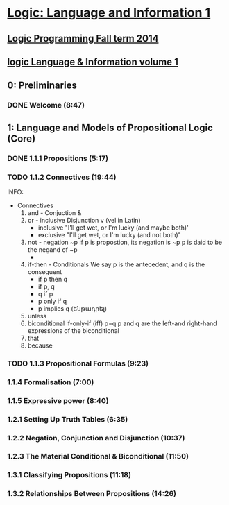 ﻿* [[https://class.coursera.org/logic1-002/lecture][Logic: Language and Information 1]]

** [[http://www.inf.ed.ac.uk/teaching/courses/lp/][Logic Programming Fall term 2014 ]]
** [[https://d396qusza40orc.cloudfront.net/logic1%2Fnotes%2Flogic1notes.pdf][logic Language & Information volume 1]]

** 0: Preliminaries
*** DONE Welcome (8:47)
    CLOSED: [2015-02-27 Fri 08:22]


** 1: Language and Models of Propositional Logic (Core)
*** DONE 1.1.1 Propositions (5:17)
    CLOSED: [2015-02-28 Sat 06:06]
*** TODO 1.1.2 Connectives (19:44)
    SCHEDULED: <2015-03-02 Mon>
    INFO: 
    + Connectives
      1. and - Conjuction &
      2. or - inclusive Disjunction v (vel in Latin)
         - inclusive "I'll get wet, or I'm lucky (and maybe both)'
         - exclusive "I'll get wet, or I'm lucky (and not both)"
      3. not - negation ~p
         if p is propostion, its negation is ~p
         p is daid to be the negand of ~p
         - 
      4. if-then - Conditionals
         We say p is the antecedent, and q is the consequent
         - if p then q
         - if p, q
         - q if p
         - p only if q
         - p implies q (ենթադրել)
      5. unless
      6. biconditional if-only-if (iff) p=q
         p and q are the left-and right-hand expressions of the biconditional
      7. that
      8. because


*** TODO 1.1.3 Propositional Formulas (9:23)
    SCHEDULED: <2015-03-03 Tue>
***  1.1.4 Formalisation (7:00)
***  1.1.5 Expressive power (8:40)
***  1.2.1 Setting Up Truth Tables (6:35)
***  1.2.2 Negation, Conjunction and Disjunction (10:37)
***  1.2.3 The Material Conditional & Biconditional (11:50)
***  1.3.1 Classifying Propositions (11:18)
***  1.3.2 Relationships Between Propositions (14:26)


